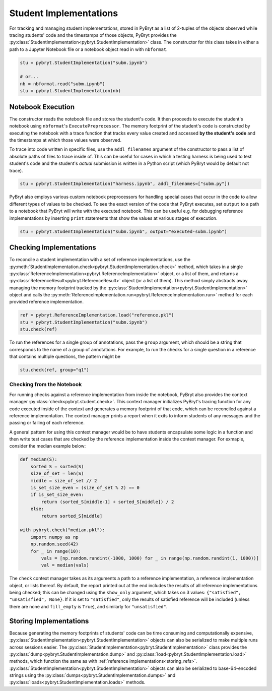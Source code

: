 Student Implementations
=======================

For tracking and managing student implementations, stored in PyBryt as a list of 2-tuples of the 
objects observed while tracing students' code and the timestamps of those objects, PyBryt provides
the :py:class:`StudentImplementation<pybryt.StudentImplementation>` class. The constructor for this
class takes in either a path to a Jupyter Notebook file or a notebook object read in with 
``nbformat``.

.. code-block:: python

    stu = pybryt.StudentImplementation("subm.ipynb")

    # or...
    nb = nbformat.read("subm.ipynb")
    stu = pybryt.StudentImplementation(nb)


Notebook Execution
------------------

The constructor reads the notebook file and stores the student's code. It then proceeds to execute
the student's notebook using ``nbformat``'s ``ExecutePreprocessor``. The memory footprint of the
student's code is constructed by executing the notebook with a trace function that tracks every 
value created and accessed **by the student's code** and the timestamps at which those values were
observed. 

To trace into code written in specific files, use the ``addl_filenames`` argument of the constructor 
to pass a list of absolute paths of files to trace inside of. This can be useful for cases in which
a testing harness is being used to test student's code and the student's *actual* submission is 
written in a Python script (which PyBryt would by default not trace).

.. code-block:: python

    stu = pybryt.StudentImplementation("harness.ipynb", addl_filenames=["subm.py"])

PyBryt also employs various custom notebook preprocessors for handling special cases that occur in 
the code to allow different types of values to be checked. To see the exact version of the code that 
PyBryt executes, set ``output`` to a path to a notebook that PyBryt will write with the executed 
notebook. This can be useful e.g. for debugging reference implementations by inserting ``print`` 
statements that show the values at various stages of execution.

.. code-block:: python

    stu = pybryt.StudentImplementation("subm.ipynb", output="executed-subm.ipynb")


Checking Implementations
------------------------

To reconcile a student implementation with a set of reference implementations, use the
:py:meth:`StudentImplementation.check<pybryt.StudentImplementation.check>` method, which takes in
a single :py:class:`ReferenceImplementation<pybryt.ReferenceImplementation>` object, or a list of
them, and returns a :py:class:`ReferenceResult<pybryt.ReferenceResult>` object (or a list of them).
This method simply abstracts away managing the memory footprint tracked by the 
:py:class:`StudentImplementation<pybryt.StudentImplementation>` object and calls the 
:py:meth:`ReferenceImplementation.run<pybryt.ReferenceImplementation.run>` method for each provided 
reference implementation.

.. code-block:: python

    ref = pybryt.ReferenceImplementation.load("reference.pkl")
    stu = pybryt.StudentImplementation("subm.ipynb")
    stu.check(ref)

To run the references for a single group of annotations, pass the ``group`` argument, which should 
be a string that corresponds to the name of a group of annotations. For example, to run the checks 
for a single question in a reference that contains multiple questions, the pattern might be

.. code-block:: python

    stu.check(ref, group="q1")


Checking from the Notebook
++++++++++++++++++++++++++

For running checks against a reference implementation from inside the notebook, PyBryt also provides
the context manager :py:class:`check<pybryt.student.check>`. This context manager initializes 
PyBryt's tracing function for any code executed inside of the context and generates a memory 
footprint of that code, which can be reconciled against a reference implementation. The context
manager prints a report when it exits to inform students of any messages and the passing or failing 
of each reference.

A general pattern for using this context manager would be to have students encapsulate some logic in
a function and then write test cases that are checked by the reference implementation inside the
context manager. For exmaple, consider the median example below:

.. code-block:: python

    def median(S):
        sorted_S = sorted(S)
        size_of_set = len(S)
        middle = size_of_set // 2
        is_set_size_even = (size_of_set % 2) == 0
        if is_set_size_even:
            return (sorted_S[middle-1] + sorted_S[middle]) / 2
        else:
            return sorted_S[middle]

    with pybryt.check("median.pkl"):
        import numpy as np
        np.random.seed(42)
        for _ in range(10):
            vals = [np.random.randint(-1000, 1000) for _ in range(np.random.randint(1, 1000))]
            val = median(vals)

The ``check`` context manager takes as its arguments a path to a reference implementation, a reference
implementation object, or lists thereof. By default, the report printed out at the end includes the
results of all reference implementations being checked; this can be changed using the ``show_only``
argument, which takes on 3 values: ``{"satisfied", "unsatisfied", None}``. If it is set to 
``"satisfied"``, only the results of satisfied reference will be included (unless there are none and
``fill_empty`` is ``True``), and similarly for ``"unsatisfied"``.


Storing Implementations
-----------------------

Because generating the memory footprints of students' code can be time consuming and computationally
expensive, :py:class:`StudentImplementation<pybryt.StudentImplementation>` objects can also be 
serialized to make multiple runs across sessions easier. The 
:py:class:`StudentImplementation<pybryt.StudentImplementation>` class provides the 
:py:class:`dump<pybryt.StudentImplementation.dump>` and 
:py:class:`load<pybryt.StudentImplementation.load>` methods, which function the same as with 
:ref:`reference implementations<storing_refs>`.
:py:class:`StudentImplementation<pybryt.StudentImplementation>` objects can also be serialized to 
base-64-encoded strings using the :py:class:`dumps<pybryt.StudentImplementation.dumps>` and 
:py:class:`loads<pybryt.StudentImplementation.loads>` methods.
